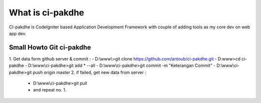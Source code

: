 ﻿###################
What is ci-pakdhe
###################

CI-pakdhe is CodeIgniter based Application Development Framework with couple of adding tools as my core dev on web app dev.


*******************
Small Howto Git ci-pakdhe
*******************
1. Get data form github server & commit :
- D:\\www\\>git clone https://github.com/antoub/ci-pakdhe.git
- D:\www\>cd ci-pakdhe
- D:\\www\\ci-pakdhe\>git add * --all
- D:\\www\\ci-pakdhe\>git commit -m "Keterangan Commit"
- D:\\www\\ci-pakdhe>git push origin master  
2. if failed, get new data from server :
	- D:\\www\\ci-pakdhe>git pull
	- and repeat no. 1.
